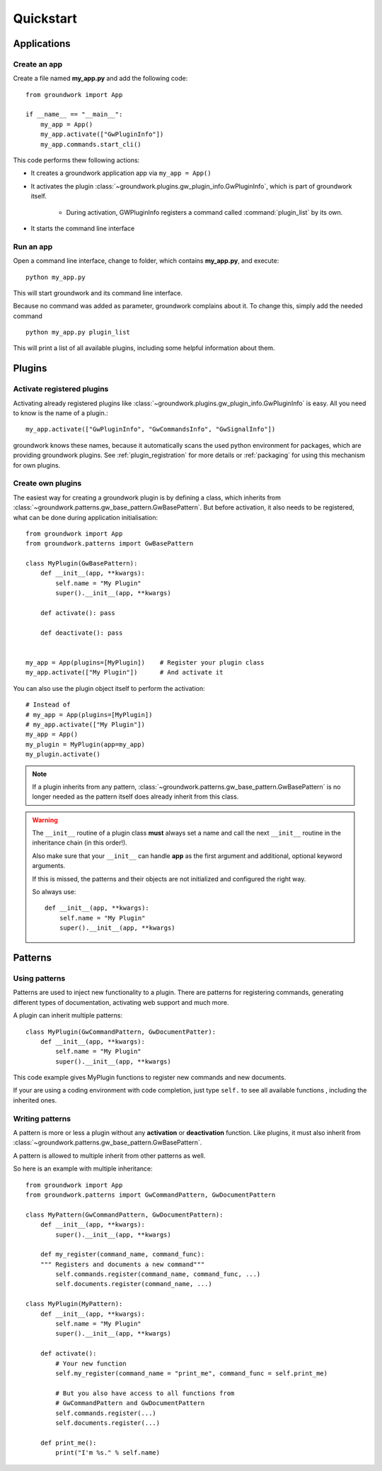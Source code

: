 Quickstart
==========

Applications
------------

Create an app
~~~~~~~~~~~~~
Create a file named **my_app.py** and add the following code::

    from groundwork import App

    if __name__ == "__main__":
        my_app = App()
        my_app.activate(["GwPluginInfo"])
        my_app.commands.start_cli()

This code performs thew following actions:

* It creates a groundwork application app via ``my_app = App()``
* It activates the plugin :class:`~groundwork.plugins.gw_plugin_info.GwPluginInfo`, which is part of groundwork itself.

    * During activation, GWPluginInfo registers a command called :command:`plugin_list` by its own.

* It starts the command line interface

Run an app
~~~~~~~~~~
Open a command line interface, change to folder, which contains **my_app.py**, and execute::

    python my_app.py

This will start groundwork and its command line interface.

Because no command was added as parameter, groundwork complains about it.
To change this, simply add the needed command ::

    python my_app.py plugin_list

This will print a list of all available plugins, including some helpful information about them.

Plugins
-------

Activate registered plugins
~~~~~~~~~~~~~~~~~~~~~~~~~~~
Activating already registered plugins like :class:`~groundwork.plugins.gw_plugin_info.GwPluginInfo` is easy.
All you need to know is the name of a plugin.::

    my_app.activate(["GwPluginInfo", "GwCommandsInfo", "GwSignalInfo"])

groundwork knows these names, because it automatically scans the used python environment for packages, which are
providing groundwork plugins. See :ref:`plugin_registration` for more details or :ref:`packaging` for using
this mechanism for own plugins.

Create own plugins
~~~~~~~~~~~~~~~~~~

The easiest way for creating a groundwork plugin is by defining a class, which inherits from
:class:`~groundwork.patterns.gw_base_pattern.GwBasePattern`.
But before activation, it also needs to be registered, what can be done during application initialisation::

    from groundwork import App
    from groundwork.patterns import GwBasePattern

    class MyPlugin(GwBasePattern):
        def __init__(app, **kwargs):
            self.name = "My Plugin"
            super().__init__(app, **kwargs)

        def activate(): pass

        def deactivate(): pass


    my_app = App(plugins=[MyPlugin])    # Register your plugin class
    my_app.activate(["My Plugin"])      # And activate it

You can also use the plugin object itself to perform the activation::

    # Instead of
    # my_app = App(plugins=[MyPlugin])
    # my_app.activate(["My Plugin"])
    my_app = App()
    my_plugin = MyPlugin(app=my_app)
    my_plugin.activate()

.. note::
    If a plugin inherits from any pattern, :class:`~groundwork.patterns.gw_base_pattern.GwBasePattern` is no longer
    needed as the pattern itself does already inherit from this class.

.. warning::
    The ``__init__`` routine of a plugin class **must** always set a name and call the next ``__init__`` routine in the
    inheritance chain (in this order!).

    Also make sure that your ``__init__`` can handle **app** as the first argument and
    additional, optional keyword arguments.

    If this is missed, the patterns and their objects are not initialized and configured the right way.

    So always use::

        def __init__(app, **kwargs):
            self.name = "My Plugin"
            super().__init__(app, **kwargs)


Patterns
--------

Using patterns
~~~~~~~~~~~~~~
Patterns are used to inject new functionality to a plugin. There are patterns for registering commands, generating
different types of documentation, activating web support and much more.

A plugin can inherit multiple patterns::

    class MyPlugin(GwCommandPattern, GwDocumentPatter):
        def __init__(app, **kwargs):
            self.name = "My Plugin"
            super().__init__(app, **kwargs)

This code example gives MyPlugin functions to register new commands and new documents.

If your are using a coding environment with code completion, just type ``self.`` to see all available functions
, including the inherited ones.

Writing patterns
~~~~~~~~~~~~~~~~

A pattern is more or less a plugin without any **activation** or **deactivation** function. Like plugins, it must
also inherit from :class:`~groundwork.patterns.gw_base_pattern.GwBasePattern`.

A pattern is allowed to multiple inherit from other patterns as well.

So here is an example with multiple inheritance::

    from groundwork import App
    from groundwork.patterns import GwCommandPattern, GwDocumentPattern

    class MyPattern(GwCommandPattern, GwDocumentPattern):
        def __init__(app, **kwargs):
            super().__init__(app, **kwargs)

        def my_register(command_name, command_func):
        """ Registers and documents a new command"""
            self.commands.register(command_name, command_func, ...)
            self.documents.register(command_name, ...)

    class MyPlugin(MyPattern):
        def __init__(app, **kwargs):
            self.name = "My Plugin"
            super().__init__(app, **kwargs)

        def activate():
            # Your new function
            self.my_register(command_name = "print_me", command_func = self.print_me)

            # But you also have access to all functions from
            # GwCommandPattern and GwDocumentPattern
            self.commands.register(...)
            self.documents.register(...)

        def print_me():
            print("I'm %s." % self.name)

